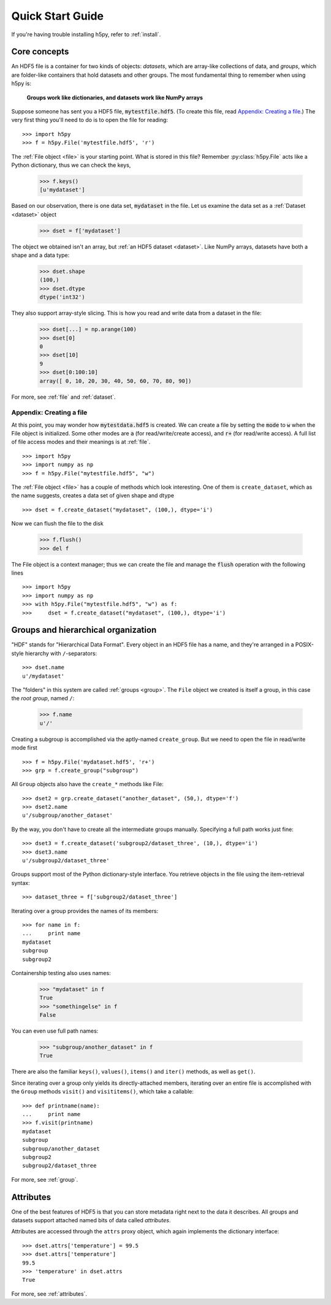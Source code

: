 .. _quick:

Quick Start Guide
=================

If you're having trouble installing h5py, refer to :ref:`install`.

Core concepts
-------------

An HDF5 file is a container for two kinds of objects: `datasets`, which are
array-like collections of data, and `groups`, which are folder-like containers
that hold datasets and other groups. The most fundamental thing to remember
when using h5py is:

    **Groups work like dictionaries, and datasets work like NumPy arrays**

Suppose someone has sent you a HDF5 file, :code:`mytestfile.hdf5`. (To create this file, read `Appendix: Creating a file`_.) The very first thing you'll need to do is to open the file for reading::

    >>> import h5py
    >>> f = h5py.File('mytestfile.hdf5', 'r')

The :ref:`File object <file>` is your starting point. What is stored in this file? Remember :py:class:`h5py.File` acts like a Python dictionary, thus we can check the keys,

    >>> f.keys()
    [u'mydataset']

Based on our observation, there is one data set, :code:`mydataset` in the file. 
Let us examine the data set as a :ref:`Dataset <dataset>` object

    >>> dset = f['mydataset']

The object we obtained isn't an array, but :ref:`an HDF5 dataset <dataset>`.
Like NumPy arrays, datasets have both a shape and a data type:

    >>> dset.shape
    (100,)
    >>> dset.dtype
    dtype('int32')

They also support array-style slicing.  This is how you read and write data
from a dataset in the file:

    >>> dset[...] = np.arange(100)
    >>> dset[0]
    0
    >>> dset[10]
    9
    >>> dset[0:100:10]
    array([ 0, 10, 20, 30, 40, 50, 60, 70, 80, 90])

For more, see :ref:`file` and :ref:`dataset`.

Appendix: Creating a file
+++++++++++++++++++++++++

At this point, you may wonder how :code:`mytestdata.hdf5` is created. 
We can create a file by setting the :code:`mode` to :code:`w` when 
the File object is initialized. Some other modes are :code:`a` 
(for read/write/create access), and 
:code:`r+` (for read/write access). 
A full list of file access modes and their meanings is at :ref:`file`. ::  

    >>> import h5py
    >>> import numpy as np
    >>> f = h5py.File("mytestfile.hdf5", "w")

The :ref:`File object <file>` has a couple of methods which look interesting. One of them is ``create_dataset``, which 
as the name suggests, creates a data set of given shape and dtype ::

    >>> dset = f.create_dataset("mydataset", (100,), dtype='i')

Now we can flush the file to the disk

    >>> f.flush()
    >>> del f

The File object is a context manager; thus we can create the file and
manage the :code:`flush` operation with the following lines ::

    >>> import h5py
    >>> import numpy as np
    >>> with h5py.File("mytestfile.hdf5", "w") as f:
    >>>     dset = f.create_dataset("mydataset", (100,), dtype='i')
   
                
Groups and hierarchical organization
------------------------------------

"HDF" stands for "Hierarchical Data Format".  Every object in an HDF5 file
has a name, and they're arranged in a POSIX-style hierarchy with 
``/``-separators::

    >>> dset.name
    u'/mydataset'

The "folders" in this system are called :ref:`groups <group>`.  The ``File`` object we
created is itself a group, in this case the `root group`, named ``/``:

    >>> f.name
    u'/'

Creating a subgroup is accomplished via the aptly-named ``create_group``. But we need to open the file in read/write mode first ::
   
    >>> f = h5py.File('mydataset.hdf5', 'r+')
    >>> grp = f.create_group("subgroup")

All ``Group`` objects also have the ``create_*`` methods like File::

    >>> dset2 = grp.create_dataset("another_dataset", (50,), dtype='f')
    >>> dset2.name
    u'/subgroup/another_dataset'

By the way, you don't have to create all the intermediate groups manually.
Specifying a full path works just fine::

    >>> dset3 = f.create_dataset('subgroup2/dataset_three', (10,), dtype='i')
    >>> dset3.name
    u'/subgroup2/dataset_three'

Groups support most of the Python dictionary-style interface.  
You retrieve objects in the file using the item-retrieval syntax::

    >>> dataset_three = f['subgroup2/dataset_three']

Iterating over a group provides the names of its members::

    >>> for name in f:
    ...     print name
    mydataset
    subgroup
    subgroup2

Containership testing also uses names:

    >>> "mydataset" in f
    True
    >>> "somethingelse" in f
    False

You can even use full path names:

    >>> "subgroup/another_dataset" in f
    True

There are also the familiar ``keys()``, ``values()``, ``items()`` and
``iter()`` methods, as well as ``get()``.

Since iterating over a group only yields its directly-attached members,
iterating over an entire file is accomplished with the ``Group`` methods
``visit()`` and ``visititems()``, which take a callable::

    >>> def printname(name):
    ...     print name
    >>> f.visit(printname)
    mydataset
    subgroup
    subgroup/another_dataset
    subgroup2
    subgroup2/dataset_three

For more, see :ref:`group`.

Attributes
----------

One of the best features of HDF5 is that you can store metadata right next
to the data it describes.  All groups and datasets support attached named
bits of data called `attributes`.

Attributes are accessed through the ``attrs`` proxy object, which again
implements the dictionary interface::

    >>> dset.attrs['temperature'] = 99.5
    >>> dset.attrs['temperature']
    99.5
    >>> 'temperature' in dset.attrs
    True

For more, see :ref:`attributes`.


